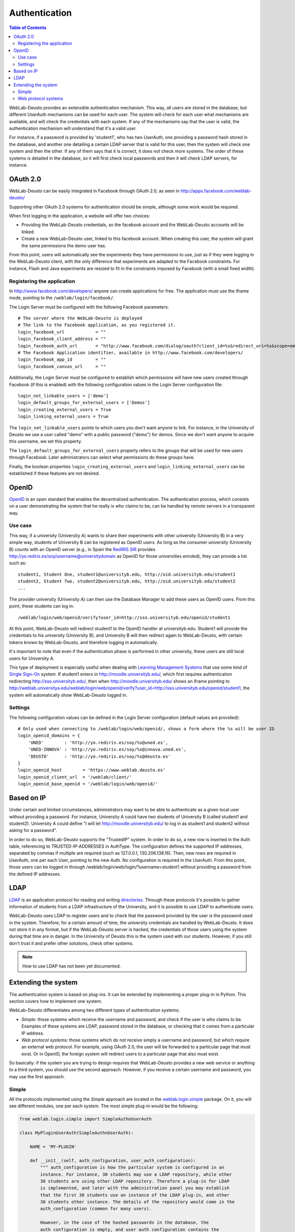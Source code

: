 .. _authentication:

Authentication
==============

.. contents:: Table of Contents

WebLab-Deusto provides an extensible authentication mechanism. This way, all users are stored in the database, but different UserAuth mechanisms can be used for each user. The system will check for each user what mechanisms are available, and will check the credentials with each system. If any of the mechanisms say that the user is valid, the authentication mechanism will understand that it's a valid user.

For instance, if a password is provided by 'student1', who has two UserAuth, one providing a password hash stored in the database, and another one detailing a certain LDAP server that is valid for this user, then the system will check one system and then the other. If any of them says that it is correct, it does not check more systems. The order of these systems is detailed in the database, so it will first check local passwords and then it will check LDAP servers, for instance.

OAuth 2.0
---------

WebLab-Deusto can be easily integrated in Facebook through OAuth 2.0, as seen in http://apps.facebook.com/weblab-deusto/

Supporting other OAuth 2.0 systems for authentication should be simple, although some work would be required.

When first logging in the application, a website will offer two choices:

* Providing the WebLab-Deusto credentials, so the facebook account and the WebLab-Deusto accounts will be linked.
* Create a new WebLab-Deusto user, linked to this facebook account. When creating this user, the system will grant the same permissions the demo user has.

From this point, users will automatically see the experiments they have permissions to use, just as if they were logging in the WebLab-Deusto client, with the only difference that experiments are adapted to the Facebook constraints. For instance, Flash and Java experiments are resized to fit in the constraints imposed by Facebook (with a small fixed width).

.. image:: /_static/screenshots/facebook-cpld.png
   :width: 700 px
   :align: center


Registering the application
^^^^^^^^^^^^^^^^^^^^^^^^^^^

In http://www.facebook.com/developers/ anyone can create applications for free. The application must use the iframe mode, pointing to the ``/weblab/login/facebook/``.

The Login Server must be configured with the following Facebook parameters::

    # The server where the WebLab-Deusto is deployed
    # The link to the Facebook application, as you registered it.
    login_facebook_url            = ""
    login_facebook_client_address = ""
    login_facebook_auth_url       = "http://www.facebook.com/dialog/oauth?client_id=%s&redirect_uri=%s&scope=email"
    # The Facebook Application identifier, available in http://www.facebook.com/developers/
    login_facebook_app_id         = ""
    login_facebook_canvas_url     = ""

Additionally, the Login Server must be configured to establish which permissions will have new users created through Facebook (if this is enabled) with the following configuration values in the Login Server configuration file::

    login_not_linkable_users = ['demo']
    login_default_groups_for_external_users = ['Demos']
    login_creating_external_users = True
    login_linking_external_users = True

The ``login_not_linkable_users`` points to which users you don't want anyone to link. For instance, in the University of Deusto we use a user called "demo" with a public password ("demo") for demos. Since we don't want anyone to acquire this username, we set this property.

The ``login_default_groups_for_external_users`` property refers to the groups that will be used for new users through Facebook. Later administrators can select what permissions do these groups have.

Finally, the boolean properties ``login_creating_external_users`` and ``login_linking_external_users`` can be established if these features are not desired.

OpenID
------

`OpenID <http://en.wikipedia.org/wiki/OpenID>`_ is an open standard that enables the decentralized authentication. The authentication process, which consists on a user demonstrating the system that he really is who claims to be, can be handled by remote servers in a transparent way.

Use case
^^^^^^^^

This way, if a university (University A) wants to share their experiments with
other university (University B) in a very simple way, students of University B
can be registered as OpenID users. As long as the consumer university
(University B) counts with an OpenID server (e.g., in Spain the `RedIRIS
<http://www.rediris.es/>`_ `SIR <http://www.rediris.es/sir/>`_ 
provides http://yo.rediris.es/soy/username@universitydomain as OpenID for those
universities enroled), they can provide a list such as::

  student1, Student One, student1@universityb.edu, http://oid.universityb.edu/student1
  student2, Student Two, student2@universityb.edu, http://oid.universityb.edu/student2
  ...

The provider university (University A) can then use the Database Manager to add
these users as OpenID users. From this point, these students can log in::

  /weblab/login/web/openid/verify?user_id=http://sso.universityb.edu/openid/student1

At this point, WebLab-Deusto will redirect student1 to the OpenID handler at
universityb.edu. Student1 will provide the credentials to his university
(University B), and University B will then redirect again to WebLab-Deusto, with
certain tokens known by WebLab-Deusto, and therefore logging in automatically.

It's important to note that even if the authentication phase is performed in
other university, these users are still local users for University A.

This type of deployment is especially useful when dealing with `Learning
Management Systems <http://en.wikipedia.org/wiki/Learning_Management_System>`_
that use some kind of `Single Sign-On
<http://en.wikipedia.org/wiki/Single_Sign-On>`_ system. If student1
enters in http://moodle.universityb.edu/, which first requires authentication
redirecting http://sso.universityb.edu/, then when
http://moodle.universityb.edu/ shows an iframe pointing to
http://weblab.universitya.edu/weblab/login/web/openid/verify?user_id=http://sso.universityb.edu/openid/student1,
the system will automatically show WebLab-Deusto logged in.

Settings
^^^^^^^^

The following configuration values can be defined in the Login Server configuration (default values are provided)::

    # Only used when connecting to /weblab/login/web/openid/, shows a form where the %s will be user ID
    login_openid_domains = {
        'UNED'        : 'http://yo.rediris.es/soy/%s@uned.es',
        'UNED-INNOVA' : 'http://yo.rediris.es/soy/%s@innova.uned.es',
        'DEUSTO'      : 'http://yo.rediris.es/soy/%s@deusto.es'
    }
    login_openid_host        = 'https://www.weblab.deusto.es'
    login_openid_client_url  = '/weblab/client/'
    login_openid_base_openid = '/weblab/login/web/openid/'

Based on IP
-----------

Under certain and limited circumstances, administrators may want to be able to
authenticate as a given local user without providing a password. For instance,
University A could have two students of University B (called student1 and
student2). University A could define "I will let http://moodle.universityb.edu/
to log in as student1 and student2 without asking for a password".

In order to do so, WebLab-Deusto supports the "TrustedIP" system. In order to do
so, a new row is inserted in the Auth table, referencing to TRUSTED-IP-ADDRESSES
in AuthType. The configuration defines the supported IP addresses, separated by
commas if multiple are required (such as 127.0.0.1, 130.206.138.16). Then, new
rows are required in UserAuth, one per each User, pointing to the new Auth. No
configuration is required in the UserAuth. From this point, those users can be
logged in through /weblab/login/web/login/?username=student1 without providing a
password from the defined IP addresses.

LDAP
----

`LDAP <http://en.wikipedia.org/wiki/LDAP>`_ is an application protocol for
reading and writing `directories
<http://en.wikipedia.org/wiki/Directory_services>`_. Through
these protocols it's possible to gather information of students from a LDAP
infrastructure of the University, and it is possible to use LDAP to authenticate
users.

WebLab-Deusto uses LDAP to register users and to check that the password
provided by the user is the password used in the system. Therefore, for a
certain amount of time, the university credentials are handled by WebLab-Deusto.
It does not store it in any format, but if the WebLab-Deusto server is hacked,
the credentials of those users using the system during that time are in danger.
In the University of Deusto this is the system used with our students. However,
if you still don't trust it and prefer other solutions, check other systems.

.. note::

   How to use LDAP has not been yet documented.

Extending the system
--------------------

The authentication system is based on plug-ins. It can be extended by
implementing a proper plug-in in Python. This section covers how to implement
one system.

WebLab-Deusto differentiates among two different types of authentication
systems:

* *Simple:* those systems which receive the username and password, and check if
  the user is who claims to be. Examples of these systems are LDAP, password
  stored in the database, or checking that it comes from a particular IP
  address.

* *Web protocol systems:* those systems which do not receive simply a username
  and password, but which require an external web protocol. For example,
  using OAuth 2.0, the user will be forwarded to a particular page that must
  exist. Or in OpenID, the foreign system will redirect users to a particular
  page that also must exist.

So basically: if the system you are trying to design requires that WebLab-Deusto
provides a new web service or anything to a third system, you should use the
second approach. However, if you receive a certain username and password, you
may use the first approach.

Simple
^^^^^^

All the protocols implemented using the *Simple* approach are located in the
`weblab.login.simple
<https://github.com/weblabdeusto/weblabdeusto/tree/master/server/src/weblab/login/simple>`_
package. On it, you will see different modules, one per each system. The most
simple plug-in would be the following:

.. code-block:: python

    from weblab.login.simple import SimpleAuthnUserAuth

    class MyPluginUserAuth(SimpleAuthnUserAuth):

        NAME = 'MY-PLUGIN'

        def __init__(self, auth_configuration, user_auth_configuration):
            """ auth_configuration is how the particular system is configured in an
            instance. For instance, 30 students may use a LDAP repository, while other
            30 students are using other LDAP repository. Therefore a plug-in for LDAP
            is implemented, and later with the administration panel you may establish
            that the first 30 students use an instance of the LDAP plug-in, and other
            30 students other instance. The details of the repository would come in the
            auth_configuration (common for many users).

            However, in the case of the hashed passwords in the database, the 
            auth_configuration is empty, and user_auth_configuration contains the 
            particular hashed pasword.

            Both arguments are strings.
            """
            pass

        def authenticate(self, login, password):
            # Do something with auth_configuration, user_auth_configuration and
            # then return True or False if the login and password match proper 
            # credentials.
            return True

Once this class is created and is located in the proper module, the last lines of
the `weblab/login/simple/__init__.py
<https://github.com/weblabdeusto/weblabdeusto/tree/master/server/src/weblab/login/simple/__init__.py>`_
to register the plug-in. In this example:

.. code-block:: python

    from weblab.login.simple.db_auth import WebLabDbUserAuth
    from weblab.login.simple.ldap_auth import LdapUserAuth
    from weblab.login.simple.ip_auth import TrustedIpAddressesUserAuth
    # Just added
    from weblab.login.simple.my_plugin import MyPluginUserAuth

    SIMPLE_PLUGINS = {
        WebLabDbUserAuth.NAME           : WebLabDbUserAuth,
        LdapUserAuth.NAME               : LdapUserAuth,
        TrustedIpAddressesUserAuth.NAME : TrustedIpAddressesUserAuth,
        # Put your plug-in here.
        MyPluginUserAuth.NAME           : MyPluginUserAuth
    }

From this point, those user with this authentication mechanism would be
validated by it.


Web protocol systems
^^^^^^^^^^^^^^^^^^^^

So as to support those systems using a login subsystem that requires an external
protocol, a slightly more complicated process is required. You may find examples
in the `weblab.login.web
<https://github.com/weblabdeusto/weblabdeusto/tree/master/server/src/weblab/login/web>`_
package. As you will notice, two classes are required, so the most simple
system that you can implement is the following:

.. code-block:: python

    from weblab.login.web import WebPlugin, ExternalSystemManager

    from weblab.data.dto.users import User
    from weblab.data.dto.users import StudentRole

    class MyManager(ExternalSystemManager):

        NAME = 'MYPLUGIN'

        @logged(log.level.Warning)
        def get_user(self, credentials):
            """Use credentials to validate in the remote system."""
            
            # credentials might be a token to retrieve information
            # such as the full name, the email or the login.            

            login     = "user2132@myplugin"
            full_name = "John Doe"
            email     = "john.doe@deusto.es"

            user = User(login, full_name, email, StudentRole())
            return user

        def get_user_id(self, credentials):
            login = self.get_user(credentials).login
            # login is "13122142321@myplugin"
            return login.split('@')[0]

    class MyPlugin(WebPlugin):
        path = '/my/'

        def __call__(self, environ, start_response):
            """ This is a complete WSGI-compliant system, although 
            some methods are inherited from WebPlugin that make it 
            easier to work with. """

            # Here you can contact other URLs or provide multiple 
            # different methods.

            # Once you have something to check credentials with
            # such as tokens or whatever, you may call the following 
            # method:
            session_id = self.server.extensible_login(MyManager.NAME, whatever_token)

            # And you may pass it however you want to the final user:
            return self.build_response("<html><body><b>This HTML content will be "
                "displayed %s</b></html>" % session_id.id, content_type = "text/html", 
                code = 200)

Once you write the WSGI-compliant web application, you can register it in the last lines of
the `weblab/login/web/__init__.py
<https://github.com/weblabdeusto/weblabdeusto/tree/master/server/src/weblab/login/web/__init__.py>`_
as follows:

.. code-block:: python

    from weblab.login.web.login      import LoginPlugin
    from weblab.login.web.facebook   import FacebookPlugin, FacebookManager
    from weblab.login.web.openid_web import OpenIdPlugin,   OpenIDManager
    from weblab.login.web.myplugin   import MyPlugin,       MyManager

    WEB_PLUGINS = [
        LoginPlugin,
        FacebookPlugin,
        OpenIdPlugin,
        # Your plug-in here
        MyPlugin,
    ]

    EXTERNAL_MANAGERS = {
        FacebookManager.NAME : FacebookManager(),
        OpenIdManager.NAME   : OpenIDManager(),
        # Your plug-in here
        MyManager.NAME       : MyManager(),
    }

